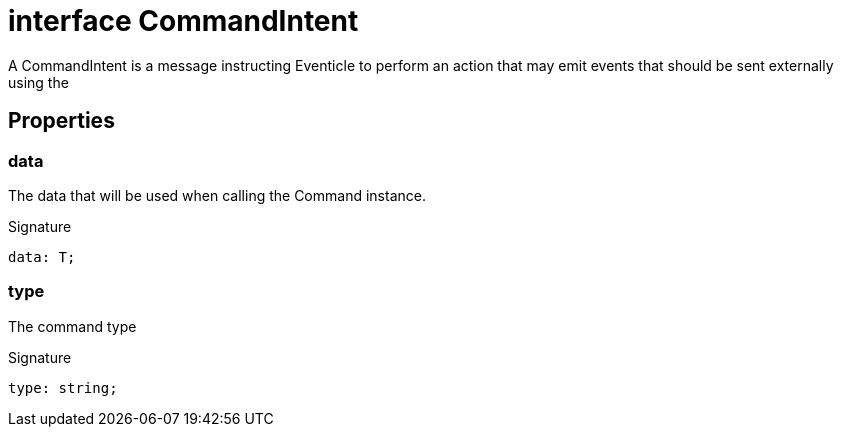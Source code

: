 = interface CommandIntent

A CommandIntent is a message instructing Eventicle to perform an action that may emit events that should be sent externally using the



== Properties

[id="eventicle_eventiclejs_CommandIntent_data_member"]
=== data

========

The data that will be used when calling the Command instance.




.Signature
[source,typescript]
----
data: T;
----

========
[id="eventicle_eventiclejs_CommandIntent_type_member"]
=== type

========

The command type




.Signature
[source,typescript]
----
type: string;
----

========
